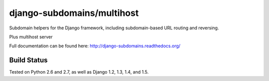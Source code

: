 django-subdomains/multihost
=================

Subdomain helpers for the Django framework, including subdomain-based URL
routing and reversing.

Plus multihost server

Full documentation can be found here: http://django-subdomains.readthedocs.org/

Build Status
------------

.. image:: https://secure.travis-ci.org/tkaemming/django-subdomains.png
   :target: http://travis-ci.org/tkaemming/django-subdomains

Tested on Python 2.6 and 2.7, as well as Django 1.2, 1.3, 1.4, and 1.5.
